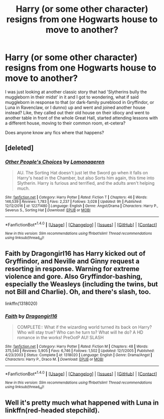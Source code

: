 #+TITLE: Harry (or some other character) resigns from one Hogwarts house to move to another?

* Harry (or some other character) resigns from one Hogwarts house to move to another?
:PROPERTIES:
:Author: Avaday_Daydream
:Score: 2
:DateUnix: 1522140930.0
:DateShort: 2018-Mar-27
:FlairText: Request
:END:
I was just looking at another classic story that had 'Slytherins bully the muggleborn in their midst' in it and I got to wondering, what if said muggleborn in response to that (or dark-family pureblood in Gryffindor, or Luna in Ravenclaw, or I dunno) up and went and joined another house instead? Like, they called out their old house on their idiocy and went to another table in front of the whole Great Hall, started attending lessons with a different house, moving to their common room, et-cetera?

Does anyone know any fics where that happens?


** [deleted]
:PROPERTIES:
:Score: 3
:DateUnix: 1522151481.0
:DateShort: 2018-Mar-27
:END:

*** [[http://www.fanfiction.net/s/12271480/1/][*/Other People's Choices/*]] by [[https://www.fanfiction.net/u/1265079/Lomonaaeren][/Lomonaaeren/]]

#+begin_quote
  AU. The Sorting Hat doesn't just let the Sword go when it falls on Harry's head in the Chamber, but also Sorts him again, this time into Slytherin. Harry is furious and terrified, and the adults aren't helping much.
#+end_quote

^{/Site/: [[http://www.fanfiction.net/][fanfiction.net]] *|* /Category/: Harry Potter *|* /Rated/: Fiction T *|* /Chapters/: 46 *|* /Words/: 146,539 *|* /Reviews/: 1,783 *|* /Favs/: 2,237 *|* /Follows/: 3,028 *|* /Updated/: 9h *|* /Published/: 12/12/2016 *|* /id/: 12271480 *|* /Language/: English *|* /Genre/: Angst/Drama *|* /Characters/: Harry P., Severus S., Sorting Hat *|* /Download/: [[http://www.ff2ebook.com/old/ffn-bot/index.php?id=12271480&source=ff&filetype=epub][EPUB]] or [[http://www.ff2ebook.com/old/ffn-bot/index.php?id=12271480&source=ff&filetype=mobi][MOBI]]}

--------------

*FanfictionBot*^{1.4.0} *|* [[[https://github.com/tusing/reddit-ffn-bot/wiki/Usage][Usage]]] | [[[https://github.com/tusing/reddit-ffn-bot/wiki/Changelog][Changelog]]] | [[[https://github.com/tusing/reddit-ffn-bot/issues/][Issues]]] | [[[https://github.com/tusing/reddit-ffn-bot/][GitHub]]] | [[[https://www.reddit.com/message/compose?to=tusing][Contact]]]

^{/New in this version: Slim recommendations using/ ffnbot!slim! /Thread recommendations using/ linksub(thread_id)!}
:PROPERTIES:
:Author: FanfictionBot
:Score: 1
:DateUnix: 1522151491.0
:DateShort: 2018-Mar-27
:END:


** Faith by Dragongirl16 has Harry kicked out of Gryffindor, and Neville and Ginny request a resorting in response. *Warning* for extreme violence and gore. Also Gryffindor-bashing, especially the Weasleys (including the twins, but not Bill and Charlie). Oh, and there's slash, too.

linkffn(1318020)
:PROPERTIES:
:Author: SilverCookieDust
:Score: 1
:DateUnix: 1522161691.0
:DateShort: 2018-Mar-27
:END:

*** [[http://www.fanfiction.net/s/1318020/1/][*/Faith/*]] by [[https://www.fanfiction.net/u/373426/Dragongirl16][/Dragongirl16/]]

#+begin_quote
  COMPLETE:: What if the wizarding world turned its back on Harry? Who will stay true? Who can he turn to? What will he do? A HD romance in the works! PreOotP AU! SLASH
#+end_quote

^{/Site/: [[http://www.fanfiction.net/][fanfiction.net]] *|* /Category/: Harry Potter *|* /Rated/: Fiction M *|* /Chapters/: 48 *|* /Words/: 375,540 *|* /Reviews/: 5,905 *|* /Favs/: 6,746 *|* /Follows/: 1,502 *|* /Updated/: 12/1/2005 *|* /Published/: 4/23/2003 *|* /Status/: Complete *|* /id/: 1318020 *|* /Language/: English *|* /Genre/: Drama/Angst *|* /Characters/: Harry P., Draco M. *|* /Download/: [[http://www.ff2ebook.com/old/ffn-bot/index.php?id=1318020&source=ff&filetype=epub][EPUB]] or [[http://www.ff2ebook.com/old/ffn-bot/index.php?id=1318020&source=ff&filetype=mobi][MOBI]]}

--------------

*FanfictionBot*^{1.4.0} *|* [[[https://github.com/tusing/reddit-ffn-bot/wiki/Usage][Usage]]] | [[[https://github.com/tusing/reddit-ffn-bot/wiki/Changelog][Changelog]]] | [[[https://github.com/tusing/reddit-ffn-bot/issues/][Issues]]] | [[[https://github.com/tusing/reddit-ffn-bot/][GitHub]]] | [[[https://www.reddit.com/message/compose?to=tusing][Contact]]]

^{/New in this version: Slim recommendations using/ ffnbot!slim! /Thread recommendations using/ linksub(thread_id)!}
:PROPERTIES:
:Author: FanfictionBot
:Score: 1
:DateUnix: 1522161698.0
:DateShort: 2018-Mar-27
:END:


** Well it's pretty much what happened with Luna in linkffn(red-headed stepchild).
:PROPERTIES:
:Author: Lamenardo
:Score: 1
:DateUnix: 1522314304.0
:DateShort: 2018-Mar-29
:END:
